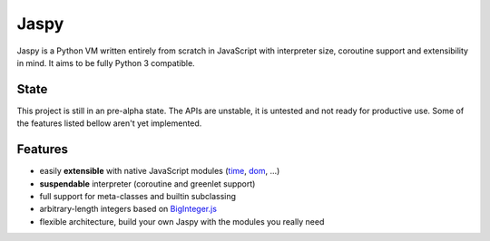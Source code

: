 Jaspy
=====
Jaspy is a Python VM written entirely from scratch in JavaScript with interpreter size,
coroutine support and extensibility in mind. It aims to be fully Python 3 compatible.

State
-----
This project is still in an pre-alpha state. The APIs are unstable, it is untested and not
ready for productive use. Some of the features listed bellow aren't yet implemented.

Features
--------
- easily **extensible** with native JavaScript modules (time_, dom_, …)
- **suspendable** interpreter (coroutine and greenlet support)
- full support for meta-classes and builtin subclassing
- arbitrary-length integers based on BigInteger.js_
- flexible architecture, build your own Jaspy with the modules you really need

.. _BigInteger.js: https://github.com/peterolson/BigInteger.js
.. _time: https://github.com/koehlma/jaspy/blob/master/modules/time.js
.. _dom: https://github.com/koehlma/jaspy/blob/master/modules/dom.js
